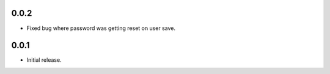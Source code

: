 0.0.2
-----

* Fixed bug where password was getting reset on user save.

0.0.1
-----

* Initial release.
